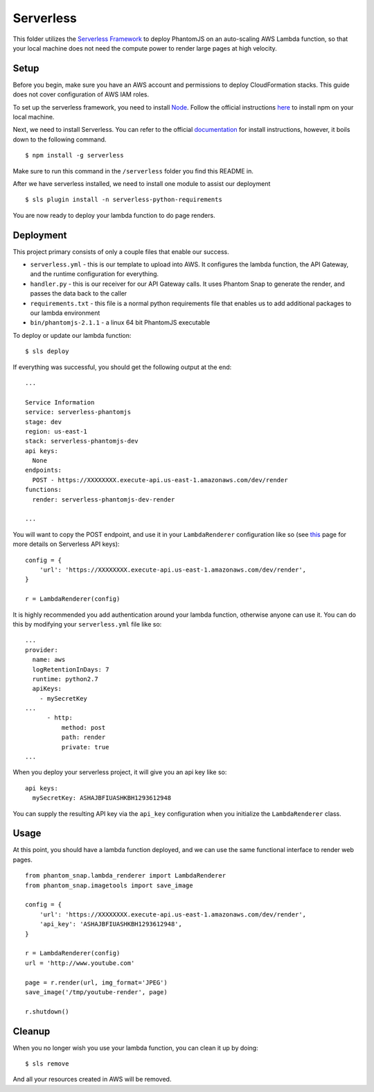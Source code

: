Serverless
==========

This folder utilizes the `Serverless Framework <https://serverless.com/>`_ to deploy PhantomJS on an auto-scaling AWS Lambda function, so that your local machine does not need the compute power to render large pages at high velocity.

Setup
-----

Before you begin, make sure you have an AWS account and permissions to deploy CloudFormation stacks. This guide does not cover configuration of AWS IAM roles.

To set up the serverless framework, you need to install `Node <https://www.npmjs.com/>`_. Follow the official instructions `here <https://www.npmjs.com/get-npm>`_ to install npm on your local machine.

Next, we need to install Serverless. You can refer to the official `documentation <https://serverless.com/framework/docs/getting-started/>`_ for install instructions, however, it boils down to the following command.

::

    $ npm install -g serverless

Make sure to run this command in the ``/serverless`` folder you find this README in.

After we have serverless installed, we need to install one module to assist our deployment

::

    $ sls plugin install -n serverless-python-requirements

You are now ready to deploy your lambda function to do page renders.

Deployment
----------

This project primary consists of only a couple files that enable our success.

* ``serverless.yml`` - this is our template to upload into AWS. It configures the lambda function, the API Gateway, and the runtime configuration for everything.

* ``handler.py`` - this is our receiver for our API Gateway calls. It uses Phantom Snap to generate the render, and passes the data back to the caller

* ``requirements.txt`` - this file is a normal python requirements file that enables us to add additional packages to our lambda environment

* ``bin/phantomjs-2.1.1`` - a linux 64 bit PhantomJS executable

To deploy or update our lambda function:

::

    $ sls deploy

If everything was successful, you should get the following output at the end:

::

    ...

    Service Information
    service: serverless-phantomjs
    stage: dev
    region: us-east-1
    stack: serverless-phantomjs-dev
    api keys:
      None
    endpoints:
      POST - https://XXXXXXXX.execute-api.us-east-1.amazonaws.com/dev/render
    functions:
      render: serverless-phantomjs-dev-render

    ...

You will want to copy the POST endpoint, and use it in your ``LambdaRenderer`` configuration like so (see `this <https://serverless.com/framework/docs/providers/aws/events/apigateway#setting-api-keys-for-your-rest-api>`_ page for more details on Serverless API keys):

::

    config = {
        'url': 'https://XXXXXXXX.execute-api.us-east-1.amazonaws.com/dev/render',
    }

    r = LambdaRenderer(config)


It is highly recommended you add authentication around your lambda function, otherwise anyone can use it. You can do this by modifying your ``serverless.yml`` file like so:

::

    ...
    provider:
      name: aws
      logRetentionInDays: 7
      runtime: python2.7
      apiKeys:
        - mySecretKey
    ...
          - http:
              method: post
              path: render
              private: true
    ...

When you deploy your serverless project, it will give you an api key like so:

::

    api keys:
      mySecretKey: ASHAJBFIUASHKBH1293612948

You can supply the resulting API key via the ``api_key`` configuration when you initialize the ``LambdaRenderer`` class.

Usage
-----

At this point, you should have a lambda function deployed, and we can use the same functional interface to render web pages.

::

    from phantom_snap.lambda_renderer import LambdaRenderer
    from phantom_snap.imagetools import save_image

    config = {
        'url': 'https://XXXXXXXX.execute-api.us-east-1.amazonaws.com/dev/render',
        'api_key': 'ASHAJBFIUASHKBH1293612948',
    }

    r = LambdaRenderer(config)
    url = 'http://www.youtube.com'

    page = r.render(url, img_format='JPEG')
    save_image('/tmp/youtube-render', page)

    r.shutdown()

Cleanup
-------

When you no longer wish you use your lambda function, you can clean it up by doing:

::

    $ sls remove

And all your resources created in AWS will be removed.
